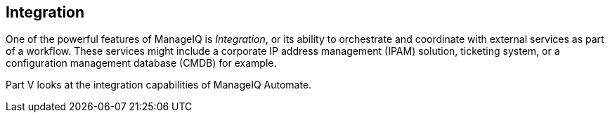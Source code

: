 [[part5]]
[part]
:numbered!:
== Integration

One of the powerful features of ManageIQ is _Integration_, or its ability to orchestrate and coordinate with external services as part of a workflow. These services might include a corporate IP address management (IPAM) solution, ticketing system, or a configuration management database (CMDB) for example.

Part V looks at the integration capabilities of ManageIQ Automate.